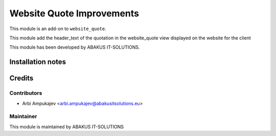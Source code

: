 ========================================================
Website Quote Improvements
========================================================

This module is an add-on to ``website_quote``.

This module add the header_text of the quotation in the website_quote view displayed on the website for the client

This module has been developed by ABAKUS IT-SOLUTIONS.

Installation notes
==================

Credits
=======

Contributors
------------

* Arbi Ampukajev <arbi.ampukajev@abakusitsolutions.eu>

Maintainer
-----------

.. image:: https://www.abakusitsolutions.eu/logos/abakus_logo_square_negatif.png
   :alt: ABAKUS IT-SOLUTIONS
   :target: http://www.abakusitsolutions.eu

This module is maintained by ABAKUS IT-SOLUTIONS
